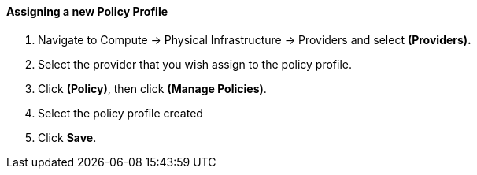 ==== Assigning a new Policy Profile

. Navigate to Compute → Physical Infrastructure → Providers and select **(Providers).**

. Select the provider that you wish assign to the policy profile.

. Click **(Policy)**, then click **(Manage Policies)**.

. Select the policy profile created

. Click *Save*.